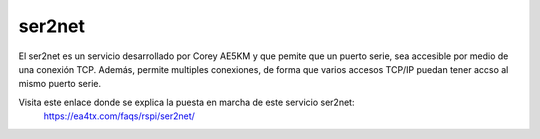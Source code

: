 ser2net
=========

El ser2net es un servicio desarrollado por Corey AE5KM y que pemite que un puerto serie, sea accesible por medio de una conexión TCP. Además, permite multiples conexiones, de forma que varios accesos TCP/IP puedan tener accso al mismo puerto serie.

Visita este enlace donde se explica la puesta en marcha de este servicio ser2net:
    https://ea4tx.com/faqs/rspi/ser2net/



